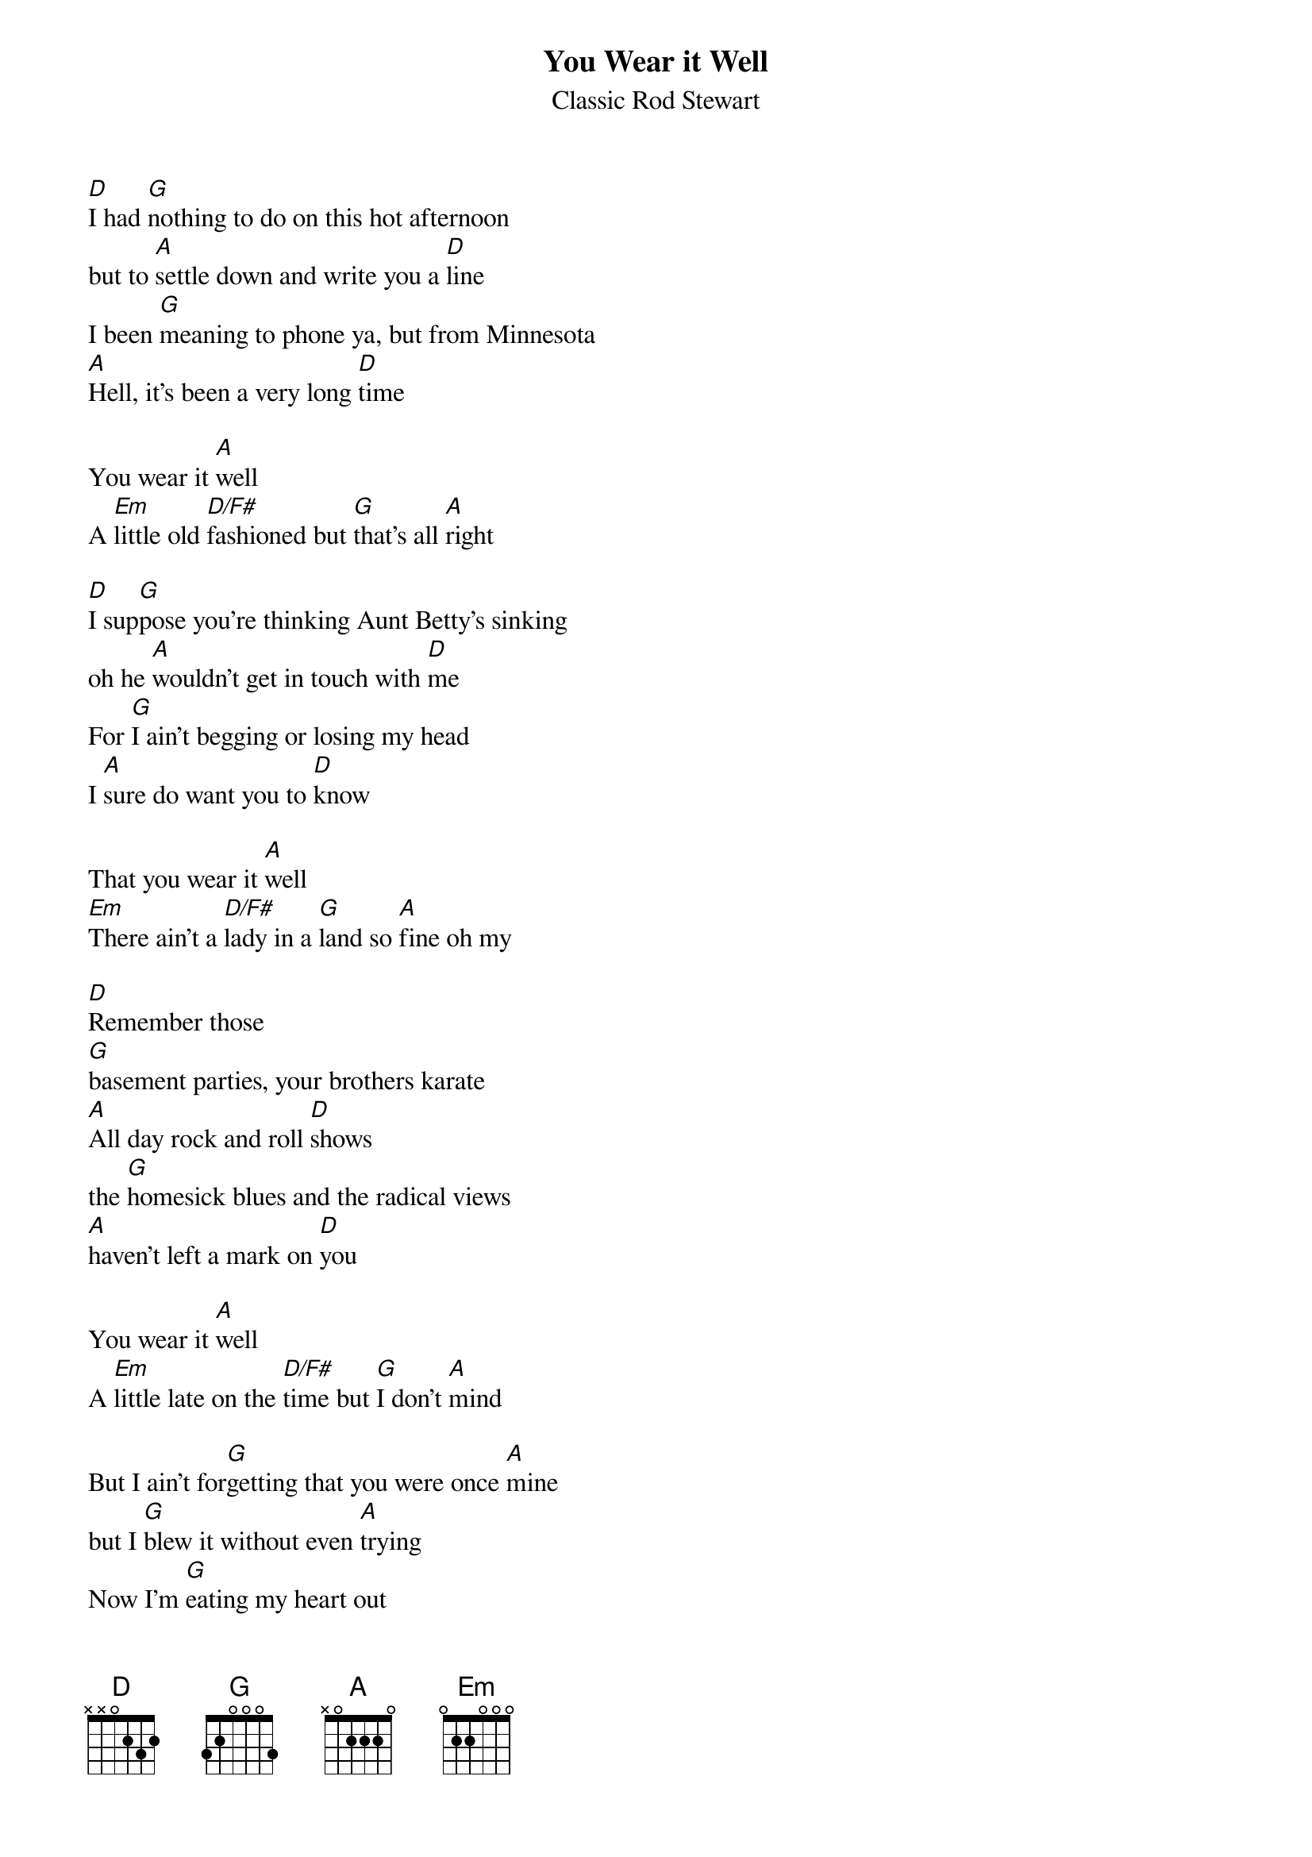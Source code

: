 # From: inigoes@rohan.sdsu.edu (icf)
{title:You Wear it Well}
{st:Classic Rod Stewart}

[D]I had [G]nothing to do on this hot afternoon
but to [A]settle down and write you a [D]line
I been [G]meaning to phone ya, but from Minnesota
[A]Hell, it's been a very long [D]time

You wear it [A]well
A [Em]little old [D/F#]fashioned but [G]that's all [A]right

[D]I sup[G]pose you're thinking Aunt Betty's sinking
oh he [A]wouldn't get in touch with [D]me
For [G]I ain't begging or losing my head
I [A]sure do want you to [D]know

That you wear it [A]well
[Em]There ain't a [D/F#]lady in a [G]land so [A]fine oh my

[D]Remember those
[G]basement parties, your brothers karate
[A]All day rock and roll [D]shows
the [G]homesick blues and the radical views
[A]haven't left a mark on [D]you

You wear it [A]well
A [Em]little late on the [D/F#]time but [G]I don't [A]mind

But I ain't for[G]getting that you were once [A]mine
but I [G]blew it without even [A]trying
Now I'm [G]eating my heart out
[A]trying to get a letter [D]through

[Em]Since you've been [D/F#]gone it's hard to [G]carry on [A]

I want to [D]write about the
[G]birthday gown that I bought in town
as [A]you sat down and cried on the [D]stairs
You knew it didn't
[G]cost the earth, but for what it's worth
you made me [A]feel like a million[D]aire

and you wear it [A]well
[Em]Madame O[D/F#]nassis got [G]nothing on [A]you

[D]Well my [G] coffee's cold, and I'm gettin told
that I [A]gotta get back to [D]work
So when the [G]sun goes low and you're home alone
[A] think of me and try not to [D]laugh

and I wear it [A]well
[Em]I don't [D/F#]mind if you [G]call col[A]lect

But I [D]ain't for[G]getting that you were once [A]mine
but I [G]blew it without even [A]trying
Now I'm [G]eating my heart out
[A]trying to get back to [D]you

[Em]Since that's been [D/F#]said, what's [G]left to ad[A]dress?
